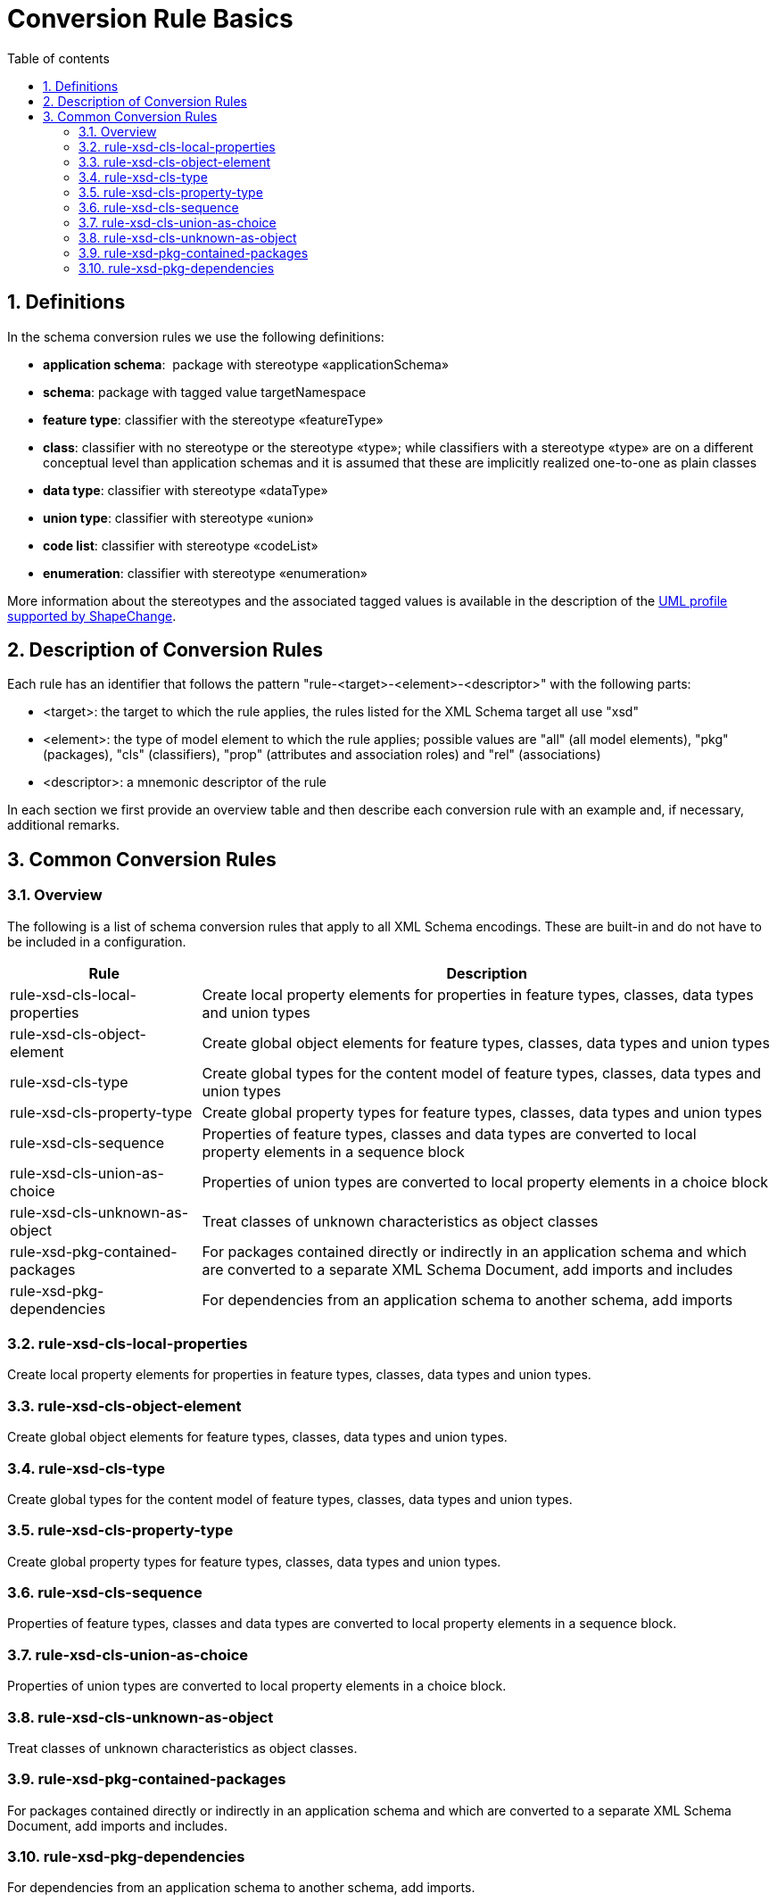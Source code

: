 :doctype: book
:encoding: utf-8
:lang: en
:toc: macro
:toc-title: Table of contents
:toclevels: 5

:toc-position: left

:appendix-caption: Annex

:numbered:
:sectanchors:
:sectnumlevels: 5
:nofooter:

[[Conversion_Rule_Basics]]
= Conversion Rule Basics

[[Definitions]]
== Definitions

In the schema conversion rules we use the following definitions:

* *application schema*:  package with stereotype «applicationSchema»
* *schema*: package with tagged value targetNamespace
* *feature type*: classifier with the stereotype «featureType»
* *class*: classifier with no stereotype or the stereotype «type»;
while classifiers with a stereotype «type» are on a different
conceptual level than application schemas and it is assumed that these
are implicitly realized one-to-one as plain classes
* *data type*: classifier with stereotype «dataType»
* *union type*: classifier with stereotype «union»
* *code list*: classifier with stereotype «codeList»
* *enumeration*: classifier with stereotype «enumeration»

More information about the stereotypes and the associated tagged values
is available in the description of
the xref:../../application schemas/UML_profile.adoc[UML profile
supported by ShapeChange].

[[Description_of_Conversion_Rules]]
== Description of Conversion Rules

Each rule has an identifier that follows the pattern
"rule-<target>-<element>-<descriptor>" with the following parts:

* <target>: the target to which the rule applies, the rules listed for
the XML Schema target all use "xsd"
* <element>: the type of model element to which the rule applies;
possible values are "all" (all model elements), "pkg" (packages), "cls"
(classifiers), "prop" (attributes and association roles) and "rel"
(associations)
* <descriptor>: a mnemonic descriptor of the rule

In each section we first provide an overview table and then describe
each conversion rule with an example and, if necessary, additional
remarks.

[[Common_Conversion_Rules]]
== Common Conversion Rules

[[Overview]]
=== Overview

The following is a list of schema conversion rules that apply to all XML
Schema encodings. These are built-in and do not have to be included in a
configuration.

[cols="1,3",options="header"]
|===
|Rule |Description

|rule-xsd-cls-local-properties |Create local property elements for
properties in feature types, classes, data types and union types

|rule-xsd-cls-object-element |Create global object elements for feature
types, classes, data types and union types

|rule-xsd-cls-type |Create global types for the content model of feature
types, classes, data types and union types

|rule-xsd-cls-property-type |Create global property types for feature
types, classes, data types and union types

|rule-xsd-cls-sequence |Properties of feature types, classes and data
types are converted to local property elements in a sequence block

|rule-xsd-cls-union-as-choice |Properties of union types are converted
to local property elements in a choice block

|rule-xsd-cls-unknown-as-object |Treat classes of unknown
characteristics as object classes

|rule-xsd-pkg-contained-packages |For packages contained directly or
indirectly in an application schema and which are converted to a
separate XML Schema Document, add imports and includes

|rule-xsd-pkg-dependencies |For dependencies from an application schema
to another schema, add imports
|===


[[rule-xsd-cls-local-properties]]
=== rule-xsd-cls-local-properties

Create local property elements for properties in feature types, classes,
data types and union types.

[[rule-xsd-cls-object-element]]
=== rule-xsd-cls-object-element

Create global object elements for feature types, classes, data types and
union types.

[[rule-xsd-cls-type]]
=== rule-xsd-cls-type

Create global types for the content model of feature types, classes,
data types and union types.

[[rule-xsd-cls-property-type]]
=== rule-xsd-cls-property-type

Create global property types for feature types, classes, data types and
union types.

[[rule-xsd-cls-sequence]]
=== rule-xsd-cls-sequence

Properties of feature types, classes and data types are converted to
local property elements in a sequence block.

[[rule-xsd-cls-union-as-choice]]
=== rule-xsd-cls-union-as-choice

Properties of union types are converted to local property elements in a
choice block.

[[rule-xsd-cls-unknown-as-object]]
=== rule-xsd-cls-unknown-as-object

Treat classes of unknown characteristics as object classes.

[[rule-xsd-pkg-contained-packages]]
=== rule-xsd-pkg-contained-packages

For packages contained directly or indirectly in an application schema
and which are converted to a separate XML Schema Document, add imports
and includes.

[[rule-xsd-pkg-dependencies]]
=== rule-xsd-pkg-dependencies

For dependencies from an application schema to another schema, add
imports.
